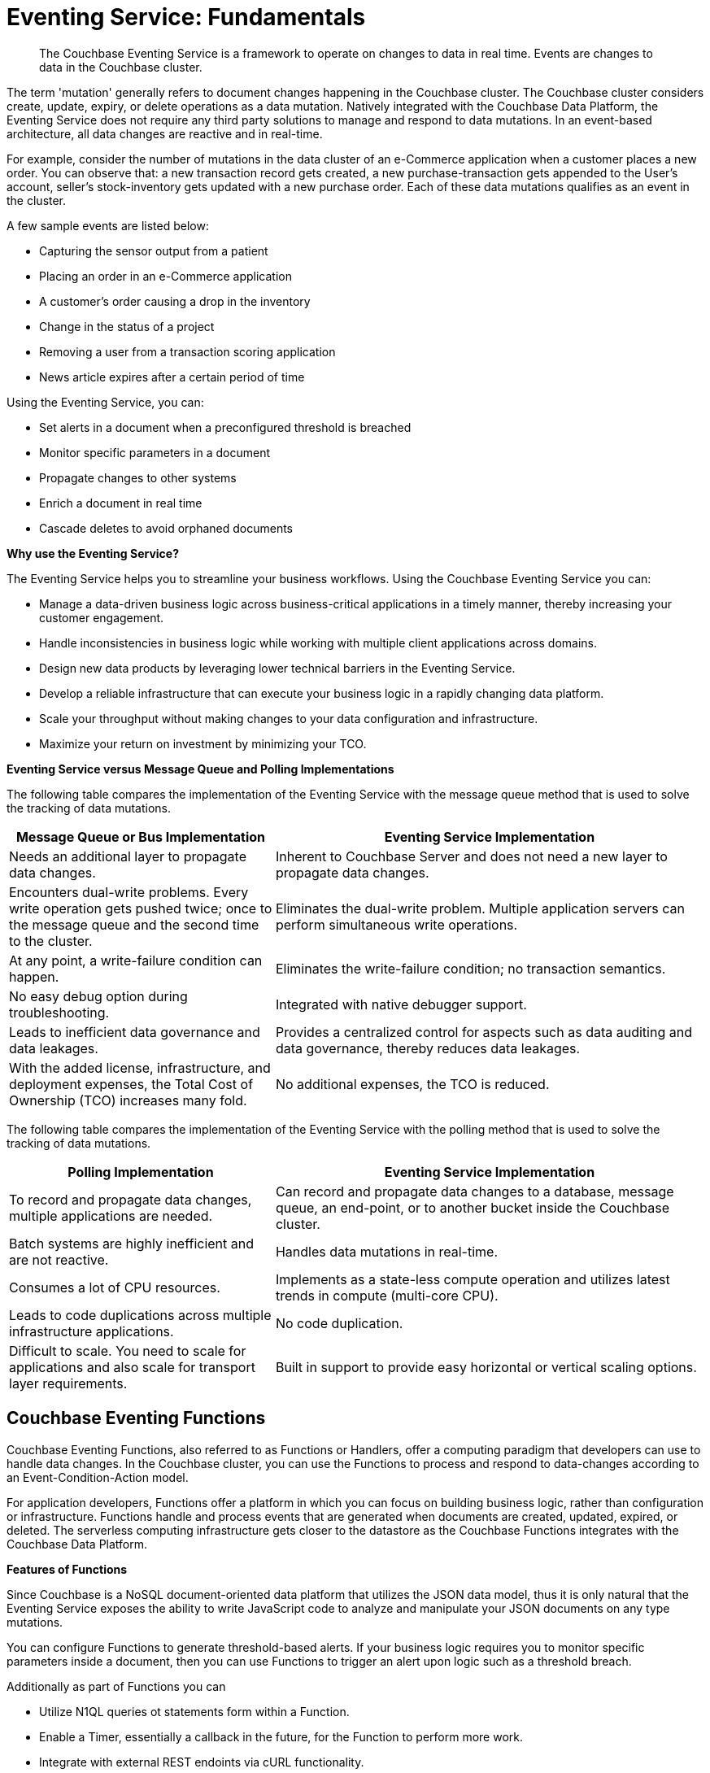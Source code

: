 = Eventing Service: Fundamentals
:page-edition: Enterprise Edition

[abstract]
The Couchbase Eventing Service is a framework to operate on changes to data in real time.
Events are changes to data in the Couchbase cluster.

The term 'mutation' generally refers to document changes happening in the Couchbase cluster.
The Couchbase cluster considers create, update, expiry, or delete operations as a data mutation.
Natively integrated with the Couchbase Data Platform, the Eventing Service does not require any third party solutions to manage and respond to data mutations.
In an event-based architecture, all data changes are reactive and in real-time.

For example, consider the number of mutations in the data cluster of an e-Commerce application when a customer places a new order.
You can observe that: a new transaction record gets created, a new purchase-transaction gets appended to the User's account, seller's stock-inventory gets updated with a new purchase order.
Each of these data mutations qualifies as an event in the cluster.

A few sample events are listed below:

* Capturing the sensor output from a patient
* Placing an order in an e-Commerce application
* A customer’s order causing a drop in the inventory
* Change in the status of a project
* Removing a user from a transaction scoring application
* News article expires after a certain period of time

Using the Eventing Service, you can:

* Set alerts in a document when a preconfigured threshold is breached
* Monitor specific parameters in a document
* Propagate changes to other systems
* Enrich a document in real time
* Cascade deletes to avoid orphaned documents

*Why use the Eventing Service?*

The Eventing Service helps you to streamline your business workflows.
Using the Couchbase Eventing Service you can:

* Manage a data-driven business logic across business-critical applications in a timely manner, thereby increasing your customer engagement.
* Handle inconsistencies in business logic while working with multiple client applications across domains.
* Design new data products by leveraging lower technical barriers in the Eventing Service.
* Develop a reliable infrastructure that can execute your business logic in a rapidly changing data platform.
* Scale your throughput without making changes to your data configuration and infrastructure.
* Maximize your return on investment by minimizing your TCO.

*Eventing Service versus Message Queue and Polling Implementations*

The following table compares the implementation of the Eventing Service with the message queue method that is used to solve the tracking of data mutations.

[cols="50,81"]
|===
| Message Queue or Bus Implementation | Eventing Service Implementation

| Needs an additional layer to propagate data changes.
| Inherent to Couchbase Server and does not need a new layer to propagate data changes.

| Encounters dual-write problems.
Every write operation gets pushed twice; once to the message queue and the second time to the cluster.
| Eliminates the dual-write problem.
Multiple application servers can perform simultaneous write operations.

| At any point, a write-failure condition can happen.
| Eliminates the write-failure condition; no transaction semantics.

| No easy debug option during troubleshooting.
| Integrated with native debugger support.

| Leads to inefficient data governance and data leakages.
| Provides a centralized control for aspects such as data auditing and data governance, thereby reduces data leakages.

| With the added license, infrastructure, and deployment expenses, the Total Cost of Ownership (TCO) increases many fold.
| No additional expenses, the TCO is reduced.
|===

The following table compares the implementation of the Eventing Service with the polling method that is used to solve the tracking of data mutations.

[cols="50,81"]
|===
| Polling Implementation | Eventing Service Implementation

| To record and propagate data changes, multiple applications are needed.
| Can record and propagate data changes to a database, message queue, an end-point, or to another bucket inside the Couchbase cluster.

| Batch systems are highly inefficient and are not reactive.
| Handles data mutations in real-time.

| Consumes a lot of CPU resources.
| Implements as a state-less compute operation and utilizes latest trends in compute (multi-core CPU).

| Leads to code duplications across multiple infrastructure applications.
| No code duplication.

| Difficult to scale.
You need to scale for applications and also scale for transport layer requirements.
| Built in support to provide easy horizontal or vertical scaling options.
|===

[#eventing-functions]
== *Couchbase Eventing Functions*

Couchbase Eventing Functions, also referred to as Functions or Handlers, offer a computing paradigm that developers can use to handle data changes.
In the Couchbase cluster, you can use the Functions to process and respond to data-changes according to an Event-Condition-Action model.

For application developers, Functions offer a platform in which you can focus on building business logic, rather than configuration or infrastructure.
Functions handle and process events that are generated when documents are created, updated, expired, or deleted.
The serverless computing infrastructure gets closer to the datastore as the Couchbase Functions integrates with the Couchbase Data Platform.

*Features of Functions*

Since Couchbase is a NoSQL document-oriented data platform that utilizes the JSON data model, thus it is only natural that the Eventing Service exposes the 
ability to write JavaScript code to analyze and manipulate your JSON documents on any type mutations.

You can configure Functions to generate threshold-based alerts.
If your business logic requires you to monitor specific parameters inside a document, then you can use Functions to trigger an alert upon logic such as a threshold breach.

Additionally as part of Functions you can

* Utilize N1QL queries ot statements form within a Function.
* Enable a Timer, essentially a callback in the future, for the Function to perform more work.
* Integrate with external REST endoints via cURL functionality.

Apart from notifications and alerts, Functions provide an option to propagate data changes via mutations such as data enrichment.  
You can also propagate data changes by altering other documents or moving documents between buckets inside your Couchbase cluster.
For example, Functions can easily be used to perform cascading deletes.

*Benefits of Functions*

* Improves customer experience and engagement
 ** Data enrichment: Before the introduction of the Eventing Service, data enrichment was accomplished through batch jobs.
These batch jobs were not in real-time and often resulted in increasing the cost of infrastructure and management.
Using the Eventing Service, the data enrichment capability was achievable in real-time.
Functions involve moderate coding effort, time to market and restart capabilities can be achieved easily.
 ** Simple to use: Since Functions are developed within the Eventing Service framework, tracking data changes in your cluster is manageable.
* Faster innovation
 ** With a focus on business logic, development cycles are reduced.
The Eventing Service platform offers a developer-friendly environment, which in turn aids the faster creation of Minimum-Viable-Products (MVPs).
 ** Using Functions, Application Developers can rapidly remodel their business workflows and thereby stay in-sync with any business change conditions.
 ** Functions offer a lower barrier to technology-adoption by emphasizing on business operations.
* Reducing infrastructure and operations-cost
 ** Since the implementation of the Eventing Service is intrinsic to the Couchbase cluster, it offers a simple to deploy working model.
 ** The Eventing Service provides optimum utilization of resources and controls essential aspects such as data auditing, data governance, and node scaling.

[#eventing-use-cases]
== *Use Cases*

As an Organization, you can use the Eventing Service in a wide variety of use cases.
Be it in domains such as retail, healthcare, telecommunications, finance, marketing, media, or travel; you can leverage the Eventing Service to track data mutations.

For an easy understanding, consider a sample use case in the banking and financial domain.
Let us say the user performs a credit card transaction.
Using the Event-Condition-Action model, you can design a custom workflow based on factors such as user's credit limit, usage currency, and risk propositions.

As another sample use case, consider an organization operating in the Supply Chain Management domain.
As a developer, using the Function's Event-Condition-Action model, you can design a custom workflow in your inventory for stock replenishment.
Functions help you to construct a business workflow that automatically triggers new stock replacements and maintains a set stock threshold.

The rows in the below table list some popular scenarios where the Eventing Service across domains can be used.

.Eventing Service - Use Cases
[cols="50,81,50,50"]
|===
| Domain | Eventing Trigger | Condition Check | Sample Workflow

| Banking & Financial Services
| Card transaction
| Transaction threshold
| Generate risk alerts and quarantine user upon threshold breach.

.2+| Inventory/

Warehousing
| New sales voucher
| Stock availability
| Generate invoice for stock replenishment.

| New purchase order
| Saved wishlist/cart
| Notify price alerts for wishlist items.

.2+| Airline
| New booking
| Booking history
| Enroll for frequent flyer program and notify special promotions.

| Enquiry
| User profile
| Notify price drop alerts.

| Healthcare
| New report
| Check for vitals
| Schedule an appointment.

| Sports/

Gaming
| New user creation
| User profile
| Generate notification about leaderboard and other statistics.

| Media/ Entertainment
| Breaking news
| Query archives
| Enrich existing news with archival information.
|===

[#eventing-onboarding]
== Eventing Service - Onboarding Information

In your organization, if you are using the Couchbase data platform, then the Eventing Service is a good fit for managing data mutations. 
The use of MDS services in Couchbase enables workload isolation and independent scalability of any service in a Couchbase cluster. 
Like Data, Query, GSI, FTS, and Analytics, the Eventing Service supports Multi-Dimensional Scaling (MDS).  
Adding a new Eventing node is a simple process allowing your business logic to scale in addition the Eventing Service integrates seamlessly 
with other Couchbase services such as the Data, Query, GSI, FTS, and Analytics nodes. 

.Eventing Service Onboarding Information
image::eventing-service-onboarding-information.jpg[,100%]

Following are a few aspects of the onboarding process:

* The Eventing Service is intrinsic to Couchbase Server; unlike Polling and Message Queue based external systems, it eliminates the need for an additional layer without involving multiple applications for tracking data mutations.
All data mutations are handled in real-time, and the Eventing Service offers a centralized control for data governance.
* When you transition to leverage the Eventing Service, application developers can use Couchbase Functions to manage business workflow changes swiftly.
Application developers can program, test, debug and troubleshoot on a single Eventing Service platform, instead of managing multiple applications across different network layers.
* After onboarding, you can manage and optimize the system throughput efficiently.
If your data resides in the Couchbase cluster, based on aspects such as data workload, data mutation rate, and Function execution latency, you can either scale up vertically by adding additional workers or scale out horizontally via Couchbase’s  elastic scaling option by adding another node.
* The Eventing Service provides an export and import option for code portability.
Using this option, you can reuse the Function handler code to validate the execution logic in different environments with workload variations.
* The Eventing Service is highly performant during the recursive restartability operations.
You can undeploy a Function, pause for few cycles and then start the Function handler-code.
Deploying a Function after a time-lapse ensures that the Function execution is tested for restartability.
* Eventing is compute oriented and leverages the latest trends in multi-core CPUs; therefore nodes selected for Eventing should optimally have a higher number of cores than nodes used for indexing.
